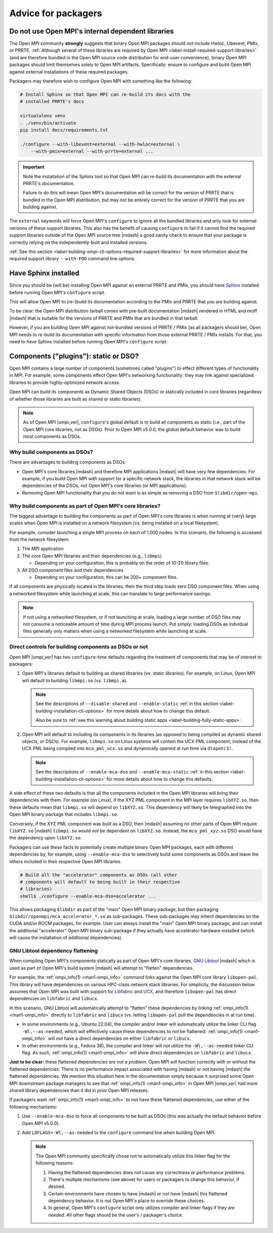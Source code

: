 .. _label-install-packagers:

Advice for packagers
====================

.. _label-install-packagers-do-not-use-internal:

Do not use Open MPI's internal dependent libraries
--------------------------------------------------

The Open MPI community **strongly** suggests that binary Open MPI
packages should *not* include Hwloc, Libevent, PMIx, or PRRTE.
:ref:`Although several of these libraries are required by Open MPI
<label-install-required-support-libraries>` (and are therefore bundled
in the Open MPI source code distribution for end-user convenience),
binary Open MPI packages should limit themselves solely to Open MPI
artifacts.  Specifically: ensure to configure and build Open MPI
against external installations of these required packages.

Packagers may therefore wish to configure Open MPI with something like
the following:

.. code-block:: sh

   # Install Sphinx so that Open MPI can re-build its docs with the
   # installed PRRTE's docs

   virtualalenv venv
   . ./venv/bin/activate
   pip install docs/requirements.txt

   ./configure --with-libevent=external --with-hwloc=external \
       --with-pmix=external --with-prrte=external ...

.. important:: Note the installation of the Sphinx tool so that Open
               MPI can re-build its documentation with the external
               PRRTE's documentation.

               Failure to do this will mean Open MPI's documentation
               will be correct for the version of PRRTE that is
               bundled in the Open MPI distribution, but may not be
               entirely correct for the version of PRRTE that you are
               building against.

The ``external`` keywords will force Open MPI's ``configure`` to
ignore all the bundled libraries and only look for external versions
of these support libraries.  This also has the benefit of causing
``configure`` to fail if it cannot find the required support libraries
outside of the Open MPI source tree |mdash| a good sanity check to
ensure that your package is correctly relying on the
independently-built and installed versions.

:ref:`See this section
<label-building-ompi-cli-options-required-support-libraries>` for more
information about the required support library ``--with-FOO`` command
line options.

Have Sphinx installed
---------------------

Since you should be (will be) installing Open MPI against an external
PRRTE and PMIx, you should have `Sphinx
<https://www.sphinx-doc.org/>`_ installed before running Open MPI's
``configure`` script.

This will allow Open MPI to (re-)build its documentation according to
the PMIx and PRRTE that you are building against.

To be clear: the Open MPI distribution tarball comes with pre-built
documentation |mdash| rendered in HTML and nroff |mdash| that is
suitable for the versions of PRRTE and PMIx that are bundled in that
tarball.

However, if you are building Open MPI against not-bundled versions of
PRRTE / PMIx (as all packagers should be), Open MPI needs to re-build
its documentation with specific information from those external PRRTE
/ PMIx installs.  For that, you need to have Sphinx installed before
running Open MPI's ``configure`` script.


.. _label-install-packagers-dso-or-not:

Components ("plugins"): static or DSO?
--------------------------------------

Open MPI contains a large number of components (sometimes called
"plugins") to effect different types of functionality in MPI.  For
example, some components effect Open MPI's networking functionality:
they may link against specialized libraries to provide
highly-optimized network access.

Open MPI can build its components as Dynamic Shared Objects (DSOs) or
statically included in core libraries (regardless of whether those
libraries are built as shared or static libraries).

.. note:: As of Open MPI |ompi_ver|, ``configure``'s global default is
          to build all components as static (i.e., part of the Open
          MPI core libraries, not as DSOs).  Prior to Open MPI v5.0.0,
          the global default behavior was to build most components as
          DSOs.

Why build components as DSOs?
^^^^^^^^^^^^^^^^^^^^^^^^^^^^^

There are advantages to building components as DSOs:

* Open MPI's core libraries |mdash| and therefore MPI applications
  |mdash| will have very few dependencies.  For example, if you build
  Open MPI with support for a specific network stack, the libraries in
  that network stack will be dependencies of the DSOs, not Open MPI's
  core libraries (or MPI applications).

* Removing Open MPI functionality that you do not want is as simple as
  removing a DSO from ``$libdir/open-mpi``.

Why build components as part of Open MPI's core libraries?
^^^^^^^^^^^^^^^^^^^^^^^^^^^^^^^^^^^^^^^^^^^^^^^^^^^^^^^^^^

The biggest advantage to building the components as part of Open MPI's
core libraries is when running at (very) large scales when Open MPI is
installed on a network filesystem (vs. being installed on a local
filesystem).

For example, consider launching a single MPI process on each of 1,000
nodes.  In this scenario, the following is accessed from the network
filesystem:

#. The MPI application
#. The core Open MPI libraries and their dependencies (e.g.,
   ``libmpi``)

   * Depending on your configuration, this is probably on the order of
     10-20 library files.

#. All DSO component files and their dependencies

   * Depending on your configuration, this can be 200+ component
     files.

If all components are physically located in the libraries, then the
third step loads zero DSO component files.  When using a networked
filesystem while launching at scale, this can translate to large
performance savings.

.. note:: If not using a networked filesystem, or if not launching at
          scale, loading a large number of DSO files may not consume a
          noticeable amount of time during MPI process launch.  Put
          simply: loading DSOs as indvidual files generally only
          matters when using a networked filesystem while launching at
          scale.

Direct controls for building components as DSOs or not
^^^^^^^^^^^^^^^^^^^^^^^^^^^^^^^^^^^^^^^^^^^^^^^^^^^^^^

Open MPI |ompi_ver| has two ``configure``-time defaults regarding the
treatment of components that may be of interest to packagers:

#. Open MPI's libraries default to building as shared libraries
   (vs. static libraries).  For example, on Linux, Open MPI will
   default to building ``libmpi.so`` (vs. ``libmpi.a``).

   .. note:: See the descriptions of ``--disable-shared`` and
             ``--enable-static`` :ref:`in this section
             <label-building-installation-cli-options>` for more
             details about how to change this default.

             Also be sure to :ref:`see this warning about building
             static apps <label-building-fully-static-apps>`.

#. Open MPI will default to including its components in its libraries
   (as opposed to being compiled as dynamic shared objects, or DSOs).
   For example, ``libmpi.so`` on Linux systems will contain the UCX
   PML component, instead of the UCX PML being compiled into
   ``mca_pml_ucx.so`` and dynamically opened at run time via
   ``dlopen(3)``.

   .. note:: See the descriptions of ``--enable-mca-dso`` and
             ``--enable-mca-static`` :ref:`in this section
             <label-building-installation-cli-options>` for more
             details about how to change this defaults.

A side effect of these two defaults is that all the components
included in the Open MPI libraries will bring their dependencies with
them.  For example (on Linux), if the XYZ PML component in the MPI
layer requires ``libXYZ.so``, then these defaults mean that
``libmpi.so`` will depend on ``libXYZ.so``.  This dependency will
likely be telegraphed into the Open MPI binary package that includes
``libmpi.so``.

Conversely, if the XYZ PML component was built as a DSO, then |mdash|
assuming no other parts of Open MPI require ``libXYZ.so`` |mdash|
``libmpi.so`` would *not* be dependent on ``libXYZ.so``.  Instead, the
``mca_pml_xyz.so`` DSO would have the dependency upon ``libXYZ.so``.

Packagers can use these facts to potentially create multiple binary
Open MPI packages, each with different dependencies by, for example,
using ``--enable-mca-dso`` to selectively build some components as
DSOs and leave the others included in their respective Open MPI
libraries.

.. code:: sh

   # Build all the "accelerator" components as DSOs (all other
   # components will default to being built in their respective
   # libraries)
   shell$ ./configure --enable-mca-dso=accelerator ...

This allows packaging ``$libdir`` as part of the "main" Open MPI
binary package, but then packaging
``$libdir/openmpi/mca_accelerator_*.so`` as sub-packages.  These
sub-packages may inherit dependencies on the CUDA and/or ROCM
packages, for example.  User can always install the "main" Open MPI
binary package, and can install the additional "accelerator" Open MPI
binary sub-package if they actually have accelerator hardware
installed (which will cause the installation of additional
dependencies).

.. _label-install-packagers-gnu-libtool-dependency-flattening:

GNU Libtool dependency flattening
^^^^^^^^^^^^^^^^^^^^^^^^^^^^^^^^^

When compiling Open MPI's components statically as part of Open MPI's
core libraries, `GNU Libtool <https://www.gnu.org/software/libtool/>`_
|mdash| which is used as part of Open MPI's build system |mdash| will
attempt to "flatten" dependencies.

For example, the :ref:`ompi_info(1) <man1-ompi_info>` command links
against the Open MPI core library ``libopen-pal``.  This library will
have dependencies on various HPC-class network stack libraries. For
simplicity, the discussion below assumes that Open MPI was built with
support for `Libfabric <https://libfabric.org/>`_ and `UCX
<https://openucx.org/>`_, and therefore ``libopen-pal`` has direct
dependencies on ``libfabric`` and ``libucx``.

In this scenario, GNU Libtool will automatically attempt to "flatten"
these dependencies by linking :ref:`ompi_info(1) <man1-ompi_info>`
directly to ``libfabric`` and ``libucx`` (vs. letting ``libopen-pal``
pull the dependencies in at run time).

* In some environments (e.g., Ubuntu 22.04), the compiler and/or
  linker will automatically utilize the linker CLI flag
  ``-Wl,--as-needed``, which will effectively cause these dependencies
  to *not* be flattened: :ref:`ompi_info(1) <man1-ompi_info>` will
  *not* have a direct dependencies on either ``libfabric`` or
  ``libucx``.

* In other environments (e.g., Fedora 38), the compiler and linker
  will *not* utilize the ``-Wl,--as-needed`` linker CLI flag.  As
  such, :ref:`ompi_info(1) <man1-ompi_info>` will show direct
  dependencies on ``libfabric`` and ``libucx``.

**Just to be clear:** these flattened dependencies *are not a
problem*.  Open MPI will function correctly with or without the
flattened dependencies.  There is no performance impact associated
with having |mdash| or not having |mdash| the flattened dependencies.
We mention this situation here in the documentation simply because it
surprised some Open MPI downstream package managers to see that
:ref:`ompi_info(1) <man1-ompi_info>` in Open MPI |ompi_ver| had more
shared library dependencies than it did in prior Open MPI releases.

If packagers want :ref:`ompi_info(1) <man1-ompi_info>` to not have
these flattened dependencies, use either of the following mechanisms:

#. Use ``--enable-mca-dso`` to force all components to be built as
   DSOs (this was actually the default behavior before Open MPI v5.0.0).

#. Add ``LDFLAGS=-Wl,--as-needed`` to the ``configure`` command line
   when building Open MPI.

   .. note:: The Open MPI community specifically chose not to
             automatically utilize this linker flag for the following
             reasons:

             #. Having the flattened dependencies does not cause any
                correctness or performance problems.
             #. There's multiple mechanisms (see above) for users or
                packagers to change this behavior, if desired.
             #. Certain environments have chosen to have |mdash| or
                not have |mdash| this flattened dependency behavior.
                It is not Open MPI's place to override these choices.
             #. In general, Open MPI's ``configure`` script only
                utilizes compiler and linker flags if they are
                *needed*.  All other flags should be the user's /
                packager's choice.
